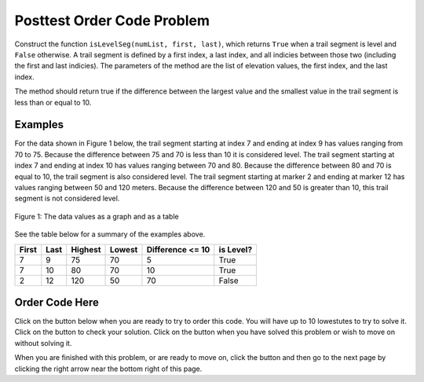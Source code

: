 .. qnum::
   :Prefix: 4-3-
   :start: 1
   
.. |runbutton| image:: Figures/run-button.png
    :height: 20px
    :align: top
    :alt: run button   
    
.. |pass| image:: Figures/pass.png
    :height: 20px
    :align: top
    :alt: pass
    
.. |fail| image:: Figures/fail.png
    :height: 20px
    :align: top
    :alt: fail
    
.. |start| image:: Figures/start.png
    :height: 24px
    :align: top
    :alt: start
    
.. |checkme| image:: Figures/checkMe.png
    :height: 20px
    :align: top
    :alt: check me
    
.. |finish| image:: Figures/finishExam.png
    :height: 24px
    :align: top
    :alt: finishExam
    
.. |right| image:: Figures/rightArrow.png
    :height: 24px
    :align: top
    :alt: right arrow for next page
            

Posttest Order Code Problem
----------------------------

Construct the function ``isLevelSeg(numList, first, last)``, which returns ``True`` when a trail segment is level and ``False`` otherwise.
A trail segment is defined by a first index, a last index, and all indicies between those two (including the first and last indicies). The parameters of the method are the list of elevation values, the first index, and the last index.

The method should return true if the difference
between the largest value and the smallest value in the trail segment is less than or equal to
10. 

Examples
============

For the data shown in Figure 1 below, the trail segment starting at index 7 and ending at index 9 has values ranging from 70 to 75.  Because the difference between 75 and 70 is less than 10 it is considered level.  The trail segment starting at index 7 and ending at
index 10 has values ranging between 70 and 80. Because the difference between 80 and 70 is
equal to 10, the trail segment is also considered level.
The trail segment starting at marker 2 and ending at marker 12 has values ranging between 50 and
120 meters. Because the difference between 120 and 50 is greater than 10, this trail segment is not considered level.

.. figure:: Figures/trailMarkers.png
    :width: 500px
    :align: center
    :figclass: align-center

    Figure 1: The data values as a graph and as a table

See the table below for a summary of the examples above.  

======= ===== =======  ====== ================  ===========
First   Last  Highest  Lowest Difference <= 10   is Level?
======= ===== =======  ====== ================  ===========
   7      9      75      70          5			  True
   7     10      80      70         10            True
   2     12     120      50         70            False
======= ===== =======  ====== ================  ===========

Order Code Here
================

Click on the |start| button below when you are ready to try to order this code.  You will have up to 10 lowestutes to try to solve it.  Click on the |checkme| button to check your solution.  Click on the |finish| button when you have solved this problem or wish to move on without solving it.

.. timed:: Posttest_is_stable
   :timelimit: 10
   :noresult:
   :nofeedback:
   :fullwidth:
   
   .. parsonsprob:: Posttest2_Order_Is_Level
      :order: 8,0,13,4,10,7,1,5,12,9,2,11,3,6
   
      The code below is mixed up and contains extra blocks that are not needed.  Drag the needed code from the left to the right and put them in order with the correct indention so that the code would work correctly.  
      -----
      def isLevelSeg(numList, first, last):
      =====
          highest = numList[first]
      =====
          highest = numList[0] #distractor
      =====
      	  lowest = highest
      =====
          for index in range(first,last+1):
      =====
          for index in range(first,last): #distractor
      =====
      	      value = numList[index]
              if value > highest: 
      =====
                  highest = value
      =====
                  value = highest #distractor
      =====
              if value < lowest:
      =====        
              if lowest < value: #distractor
      =====
                  lowest = value
      =====
          return (highest - lowest) <= 10
      =====
          return (highest - lowest) >= 10 #distractor
          
When you are finished with this problem, or are ready to move on, click the |finish| button and then go to the next page by clicking the right arrow |right| near the bottom right of this page.    
